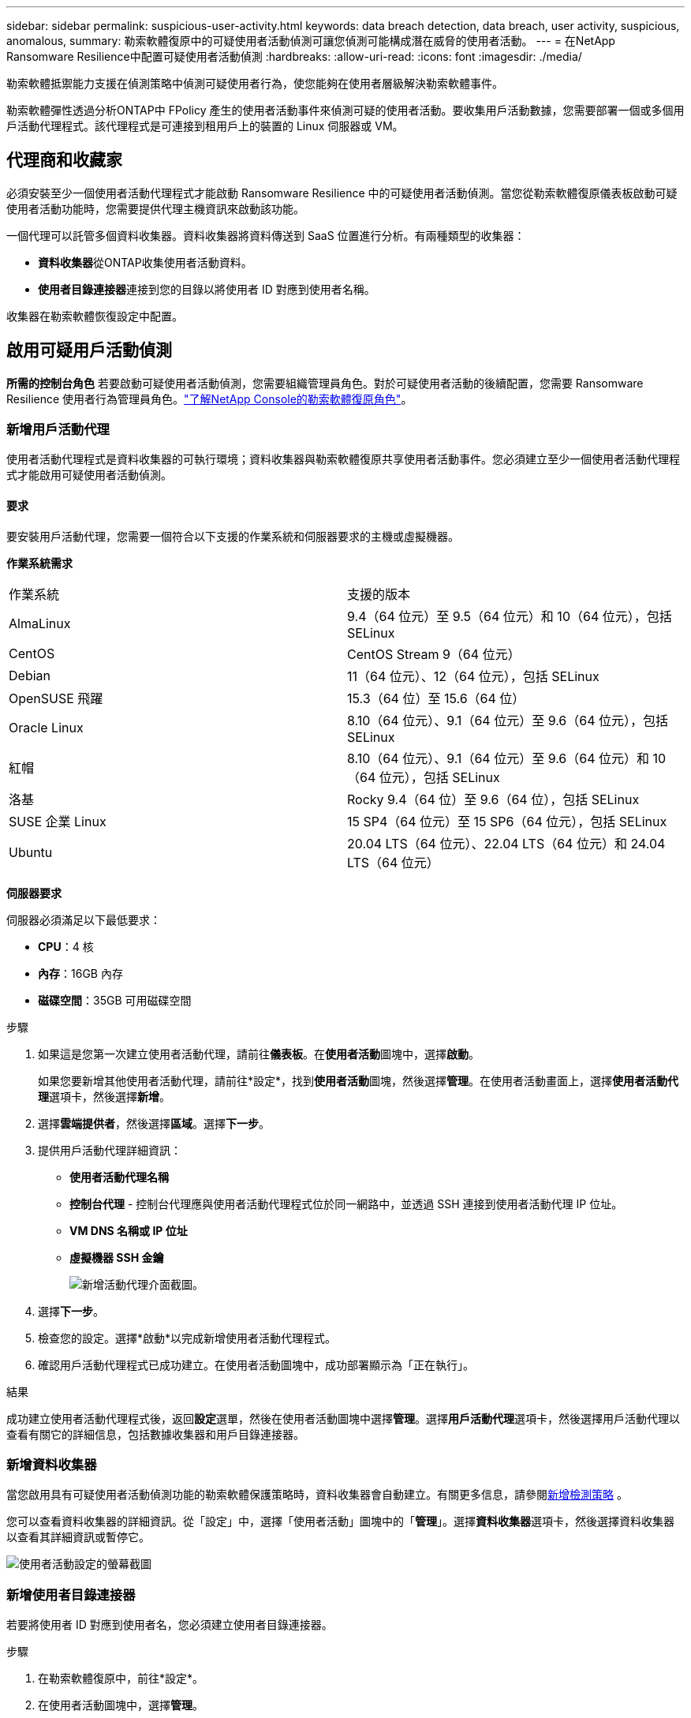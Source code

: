 ---
sidebar: sidebar 
permalink: suspicious-user-activity.html 
keywords: data breach detection, data breach, user activity, suspicious, anomalous, 
summary: 勒索軟體復原中的可疑使用者活動偵測可讓您偵測可能構成潛在威脅的使用者活動。 
---
= 在NetApp Ransomware Resilience中配置可疑使用者活動偵測
:hardbreaks:
:allow-uri-read: 
:icons: font
:imagesdir: ./media/


[role="lead"]
勒索軟體抵禦能力支援在偵測策略中偵測可疑使用者行為，使您能夠在使用者層級解決勒索軟體事件。

勒索軟體彈性透過分析ONTAP中 FPolicy 產生的使用者活動事件來偵測可疑的使用者活動。要收集用戶活動數據，您需要部署一個或多個用戶活動代理程式。該代理程式是可連接到租用戶上的裝置的 Linux 伺服器或 VM。



== 代理商和收藏家

必須安裝至少一個使用者活動代理程式才能啟動 Ransomware Resilience 中的可疑使用者活動偵測。當您從勒索軟體復原儀表板啟動可疑使用者活動功能時，您需要提供代理主機資訊來啟動該功能。

一個代理可以託管多個資料收集器。資料收集器將資料傳送到 SaaS 位置進行分析。有兩種類型的收集器：

* **資料收集器**從ONTAP收集使用者活動資料。
* **使用者目錄連接器**連接到您的目錄以將使用者 ID 對應到使用者名稱。


收集器在勒索軟體恢復設定中配置。



== 啟用可疑用戶活動偵測

*所需的控制台角色* 若要啟動可疑使用者活動偵測，您需要組織管理員角色。對於可疑使用者活動的後續配置，您需要 Ransomware Resilience 使用者行為管理員角色。link:https://docs.netapp.com/us-en/console-setup-admin/reference-iam-ransomware-roles.html["了解NetApp Console的勒索軟體復原角色"^]。



=== 新增用戶活動代理

使用者活動代理程式是資料收集器的可執行環境；資料收集器與勒索軟體復原共享使用者活動事件。您必須建立至少一個使用者活動代理程式才能啟用可疑使用者活動偵測。



==== 要求

要安裝用戶活動代理，您需要一個符合以下支援的作業系統和伺服器要求的主機或虛擬機器。

**作業系統需求**

[cols="2"]
|===


| 作業系統 | 支援的版本 


| AlmaLinux | 9.4（64 位元）至 9.5（64 位元）和 10（64 位元），包括 SELinux 


| CentOS | CentOS Stream 9（64 位元） 


| Debian | 11（64 位元）、12（64 位元），包括 SELinux 


| OpenSUSE 飛躍 | 15.3（64 位）至 15.6（64 位） 


| Oracle Linux | 8.10（64 位元）、9.1（64 位元）至 9.6（64 位元），包括 SELinux 


| 紅帽 | 8.10（64 位元）、9.1（64 位元）至 9.6（64 位元）和 10（64 位元），包括 SELinux 


| 洛基 | Rocky 9.4（64 位）至 9.6（64 位），包括 SELinux 


| SUSE 企業 Linux | 15 SP4（64 位元）至 15 SP6（64 位元），包括 SELinux 


| Ubuntu | 20.04 LTS（64 位元）、22.04 LTS（64 位元）和 24.04 LTS（64 位元） 
|===
**伺服器要求**

伺服器必須滿足以下最低要求：

* **CPU**：4 核
* **內存**：16GB 內存
* **磁碟空間**：35GB 可用磁碟空間


.步驟
. 如果這是您第一次建立使用者活動代理，請前往**儀表板**。在**使用者活動**圖塊中，選擇**啟動**。
+
如果您要新增其他使用者活動代理，請前往*設定*，找到**使用者活動**圖塊，然後選擇**管理**。在使用者活動畫面上，選擇**使用者活動代理**選項卡，然後選擇**新增**。

. 選擇**雲端提供者**，然後選擇**區域**。選擇**下一步**。
. 提供用戶活動代理詳細資訊：
+
** **使用者活動代理名稱**
** *控制台代理* - 控制台代理應與使用者活動代理程式位於同一網路中，並透過 SSH 連接到使用者活動代理 IP 位址。
** *VM DNS 名稱或 IP 位址*
** *虛擬機器 SSH 金鑰*
+
image:user-activity-agent.png["新增活動代理介面截圖。"]



. 選擇**下一步**。
. 檢查您的設定。選擇*啟動*以完成新增使用者活動代理程式。
. 確認用戶活動代理程式已成功建立。在使用者活動圖塊中，成功部署顯示為「正在執行」。


.結果
成功建立使用者活動代理程式後，返回**設定**選單，然後在使用者活動圖塊中選擇**管理**。選擇**用戶活動代理**選項卡，然後選擇用戶活動代理以查看有關它的詳細信息，包括數據收集器和用戶目錄連接器。



=== 新增資料收集器

當您啟用具有可疑使用者活動偵測功能的勒索軟體保護策略時，資料收集器會自動建立。有關更多信息，請參閱xref:rp-use-protect.adoc#add-a-detection-policy-to workloads-with-existing-backup-or-snapshot-policies [新增檢測策略] 。

您可以查看資料收集器的詳細資訊。從「設定」中，選擇「使用者活動」圖塊中的「**管理**」。選擇**資料收集器**選項卡，然後選擇資料收集器以查看其詳細資訊或暫停它。

image:user-activity-settings.png["使用者活動設定的螢幕截圖"]



=== 新增使用者目錄連接器

若要將使用者 ID 對應到使用者名，您必須建立使用者目錄連接器。

.步驟
. 在勒索軟體復原中，前往*設定*。
. 在使用者活動圖塊中，選擇**管理**。
. 選擇**使用者目錄連接器**選項卡，然後選擇**新增**。
. 提供連接的詳細資訊：
+
** *姓名*
** *使用者目錄類型*
** *伺服器IP位址或網域名稱*
** *森林名稱或搜尋名稱*
** *BIND 網域*
** *綁定密碼*
** *協議*（可選）
** *港口*
+
image:screenshot-user-directory-connection.png["使用者目錄連線的螢幕截圖"]

+
提供屬性映射詳細資訊：

** *顯示名稱*
** *SID*（如果您使用 LDAP）
** *使用者名稱*
** *Unix ID*（如果您使用 NFS）
** 選擇*包括可選屬性*。您還可以包括電子郵件地址、電話號碼、角色、州、國家、部門、照片、經理 DN 或群組。
+
選擇“*進階*”以新增可選的搜尋查詢。



. 選擇**新增**。
. 傳回使用者目錄連接器標籤以檢查使用者目錄連接器的狀態。如果建立成功，使用者目錄連接器的狀態顯示為*正在執行*。




=== 刪除使用者目錄連接器

. 在勒索軟體復原中，前往*設定*。
. 找到使用者活動圖塊，選擇**管理**。
. 選擇**使用者目錄連接器**選項卡。
. 確定要刪除的使用者目錄連接器。在行尾的操作選單中，選擇三個點 `...`然後**刪除**。
. 在彈出的對話方塊中，選擇**刪除**以確認您的動作。




== 回應可疑用戶活動警報

配置可疑使用者活動偵測後，您可以在警報頁面中監控事件。有關更多信息，請參閱link:rp-use-alert.html#detect-malicious-activity-and-anomalous-user-behavior["偵測惡意活動和異常使用者行為"] 。
